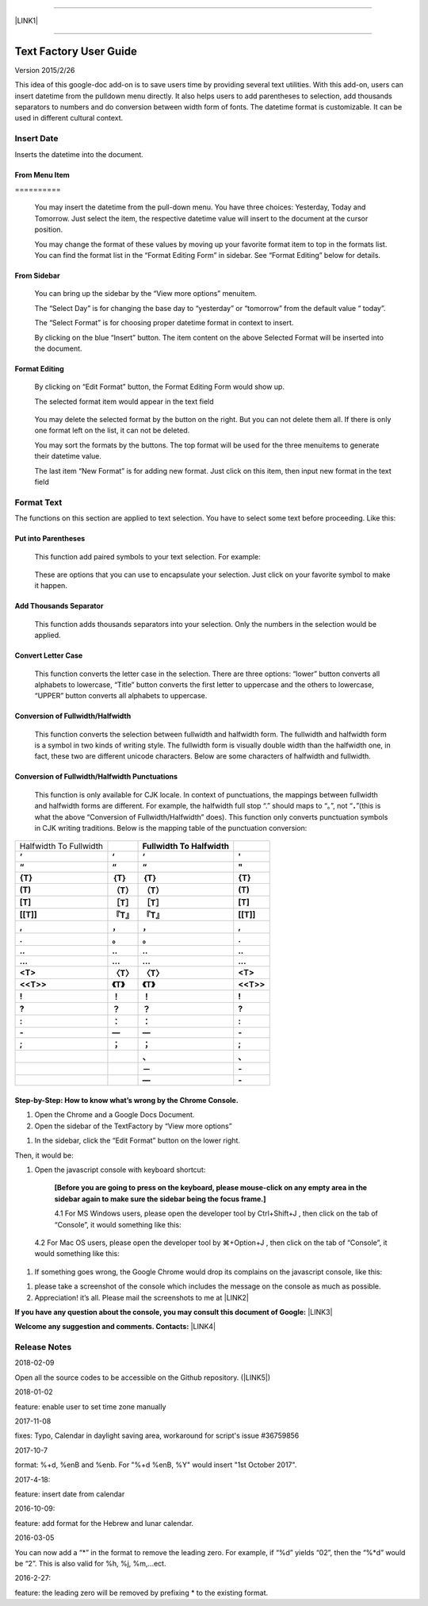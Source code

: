 --------

\ |LINK1|\ 

--------

.. _h7a2e1e1f4466c20691719685b246914:

Text Factory User Guide
***********************

Version 2015/2/26

This idea of this google-doc add-on is to save users time by providing several text utilities. With this add-on, users can insert datetime from the pulldown menu directly. It also helps users to add parentheses to selection, add thousands separators to numbers and do conversion between width form of fonts. The datetime format is customizable. It can be used in different cultural context.

.. _h2e5d756ef165210291d424e27125c71:

Insert Date
===========

Inserts the datetime into the document.

.. _h68126c6c7c573911424f1c423561e:

From Menu Item
--------------

.. _h761ab401543201137a78553757464:

\ |IMG1|\ ==========

    You may insert the datetime from the pull-down menu. You have three choices: Yesterday, Today and Tomorrow. Just select the item, the respective datetime value will insert to the document at the cursor position.

    You may change the format of these values by moving up your favorite format item to top in the formats list. You can find the format list in the “Format Editing Form” in sidebar. See “Format Editing” below for details.

.. _h29425c7f697f6b725e2a452f46307b4e:

From Sidebar
------------

\ |IMG2|\ 

    You can bring up the sidebar by the “View more options” menuitem. 

    The “Select Day” is for changing the base day to “yesterday” or “tomorrow” from the default value “ today”.

    The “Select Format” is for choosing proper datetime format in context to insert.

    By clicking on the blue “Insert” button. The item content on the above Selected Format will be inserted into the document.

.. _h64a84323c24d6b105b4427161b2e:

Format Editing
--------------

\ |IMG3|\ 

    By clicking on “Edit Format” \ |IMG4|\     button, the Format Editing Form would show up.

    The selected format item\ |IMG5|\      would appear in the text field

\ |IMG7|\ 

    You may delete the selected format by the \ |IMG8|\     button on the right. But you can not delete them all. If there is only one format left on the list, it can not be deleted.

    You may sort the formats by the \ |IMG9|\ \ |IMG10|\ 
    buttons.  The top format will be used for the three menuitems to generate their datetime value.

    The last item “New Format”\ |IMG11|\      is for adding new format. Just click on this item, then input new format in the text field

.. _h6e29567e5c3e732671b27234d1f19:

Format Text
===========

\ |IMG13|\ 

The functions on this section are applied to text selection. You have to select some text before proceeding. Like this:

\ |IMG14|\ 

.. _h33d6a1d3159173321261d463063536a:

Put into Parentheses
--------------------

    This function add paired symbols to your text selection. For example:

\ |IMG15|\ 

    These are options that you can use to encapsulate your selection. Just click on your favorite symbol to make it happen.

\ |IMG16|\ 

.. _h40f15614e694f744f4c7410d7a7221:

Add Thousands Separator
-----------------------

    This function adds thousands separators into your selection. Only the numbers in the selection would be applied.

\ |IMG17|\ 

.. _h1517781f5a4a4d603c1b391a14342f58:

Convert Letter Case
-------------------

    This function converts the letter case in the selection. There are three options: “lower” button converts all alphabets to lowercase, “Title” button converts the first letter to uppercase and the others to lowercase, “UPPER” button converts all alphabets to uppercase.

\ |IMG18|\ 

.. _h2c1d74277104e41780968148427e:




.. _he284078c5f234e1fc4636e11714a:

Conversion of Fullwidth/Halfwidth
---------------------------------

    This function converts the selection between fullwidth and halfwidth form. The fullwidth and halfwidth form is a symbol in two kinds of writing style. The fullwidth form is visually double width than the halfwidth one, in fact, these two are different unicode characters. Below are some characters of halfwidth and fullwidth.

\ |IMG19|\ 

.. _h3f345a39e3924697d39503864754036:

Conversion of Fullwidth/Halfwidth Punctuations
----------------------------------------------

    This function is only available for CJK locale. In context of punctuations, the mappings between fullwidth and halfwidth forms are different. For example, the halfwidth full stop “.” should maps to “。”, not “\ |STYLE0|\ ”(this is what the above “Conversion of Fullwidth/Halfwidth” does). This function only converts punctuation symbols in CJK writing traditions. Below is the mapping table of the punctuation conversion:


+----------------------+-------------+-------------+-------------+
|Halfwidth To Fullwidth|             |\ |STYLE1|\  |             |
+----------------------+-------------+-------------+-------------+
|\ |STYLE2|\           |\ |STYLE3|\  |\ |STYLE4|\  |\ |STYLE5|\  |
+----------------------+-------------+-------------+-------------+
|\ |STYLE6|\           |\ |STYLE7|\  |\ |STYLE8|\  |\ |STYLE9|\  |
+----------------------+-------------+-------------+-------------+
|\ |STYLE10|\          |\ |STYLE11|\ |\ |STYLE12|\ |\ |STYLE13|\ |
+----------------------+-------------+-------------+-------------+
|\ |STYLE14|\          |\ |STYLE15|\ |\ |STYLE16|\ |\ |STYLE17|\ |
+----------------------+-------------+-------------+-------------+
|\ |STYLE18|\          |\ |STYLE19|\ |\ |STYLE20|\ |\ |STYLE21|\ |
+----------------------+-------------+-------------+-------------+
|\ |STYLE22|\          |\ |STYLE23|\ |\ |STYLE24|\ |\ |STYLE25|\ |
+----------------------+-------------+-------------+-------------+
|\ |STYLE26|\          |\ |STYLE27|\ |\ |STYLE28|\ |\ |STYLE29|\ |
+----------------------+-------------+-------------+-------------+
|\ |STYLE30|\          |\ |STYLE31|\ |\ |STYLE32|\ |\ |STYLE33|\ |
+----------------------+-------------+-------------+-------------+
|\ |STYLE34|\          |\ |STYLE35|\ |\ |STYLE36|\ |\ |STYLE37|\ |
+----------------------+-------------+-------------+-------------+
|\ |STYLE38|\          |\ |STYLE39|\ |\ |STYLE40|\ |\ |STYLE41|\ |
+----------------------+-------------+-------------+-------------+
|\ |STYLE42|\          |\ |STYLE43|\ |\ |STYLE44|\ |\ |STYLE45|\ |
+----------------------+-------------+-------------+-------------+
|\ |STYLE46|\          |\ |STYLE47|\ |\ |STYLE48|\ |\ |STYLE49|\ |
+----------------------+-------------+-------------+-------------+
|\ |STYLE50|\          |\ |STYLE51|\ |\ |STYLE52|\ |\ |STYLE53|\ |
+----------------------+-------------+-------------+-------------+
|\ |STYLE54|\          |\ |STYLE55|\ |\ |STYLE56|\ |\ |STYLE57|\ |
+----------------------+-------------+-------------+-------------+
|\ |STYLE58|\          |\ |STYLE59|\ |\ |STYLE60|\ |\ |STYLE61|\ |
+----------------------+-------------+-------------+-------------+
|\ |STYLE62|\          |\ |STYLE63|\ |\ |STYLE64|\ |\ |STYLE65|\ |
+----------------------+-------------+-------------+-------------+
|\ |STYLE66|\          |\ |STYLE67|\ |\ |STYLE68|\ |\ |STYLE69|\ |
+----------------------+-------------+-------------+-------------+
|                      |             |\ |STYLE70|\ |\ |STYLE71|\ |
+----------------------+-------------+-------------+-------------+
|                      |             |\ |STYLE72|\ |\ |STYLE73|\ |
+----------------------+-------------+-------------+-------------+
|                      |             |\ |STYLE74|\ |\ |STYLE75|\ |
+----------------------+-------------+-------------+-------------+

    


.. _h46313855313c357028733469a157d35:

Step-by-Step: How to know what’s wrong by the Chrome Console.
-------------------------------------------------------------

#. Open the Chrome and a Google Docs Document.

#. Open the sidebar of the TextFactory by “View more options”

\ |IMG20|\ 

#. In the sidebar, click the “Edit Format” button on the lower right.

\ |IMG21|\ Then, it would be:

#. Open the javascript console with keyboard shortcut:

    \ |STYLE76|\  

    4.1 For MS Windows users, please open the developer tool  by Ctrl+Shift+J , then click on the tab of “Console”, it would something like this:

\ |IMG23|\ 

    4.2 For Mac OS users, please open the developer tool  by ⌘+Option+J , then click on the tab of “Console”, it would something like this:

\ |IMG24|\ 

#. If something goes wrong, the Google Chrome would drop its complains on the javascript console, like this:

\ |IMG25|\ 

#. please take a screenshot of the console which includes the message on the console as much as possible. 

#. Appreciation! it’s all. Please mail the screenshots to me at \ |LINK2|\  

\ |STYLE77|\  \ |LINK3|\ 

\ |STYLE78|\  \ |LINK4|\ 

.. _h5d303e73368631b6320494219743f2d:

Release Notes
=============

2018-02-09

Open all the source codes to be accessible on the Github repository. (\ |LINK5|\ )

2018-01-02

feature: enable user to set time zone manually

2017-11-08

fixes:  Typo, Calendar in daylight saving area, workaround for script's issue #36759856

2017-10-7

format: %+d, %enB and %enb.  For "%+d %enB, %Y" would insert  "1st October 2017".

2017-4-18:

feature: insert date from calendar

2016-10-09:

feature: add format for the Hebrew and lunar calendar.

.. _h2c1d74277104e41780968148427e:




2016-03-05

You can now add a “\*” in the format to remove the leading zero. For example, if “%d” yields “02”, then the “%\*d” would be “2”. This is also valid for %h, %j, %m,...ect.

2016-2-27: 

feature: the leading zero will be removed by prefixing \* to the existing format.


.. bottom of content


.. |STYLE0| replace:: **．**

.. |STYLE1| replace:: **Fullwidth To Halfwidth**

.. |STYLE2| replace:: **‘**

.. |STYLE3| replace:: **‘**

.. |STYLE4| replace:: **‘**

.. |STYLE5| replace:: **'**

.. |STYLE6| replace:: **“**

.. |STYLE7| replace:: **“**

.. |STYLE8| replace:: **“**

.. |STYLE9| replace:: **"**

.. |STYLE10| replace:: **{T}**

.. |STYLE11| replace:: **｛T｝**

.. |STYLE12| replace:: **｛T｝**

.. |STYLE13| replace:: **{T}**

.. |STYLE14| replace:: **(T)**

.. |STYLE15| replace:: **（T）**

.. |STYLE16| replace:: **（T）**

.. |STYLE17| replace:: **(T)**

.. |STYLE18| replace:: **[T]**

.. |STYLE19| replace:: **［T］**

.. |STYLE20| replace:: **［T］**

.. |STYLE21| replace:: **[T]**

.. |STYLE22| replace:: **[[T]]**

.. |STYLE23| replace:: **『T』**

.. |STYLE24| replace:: **『T』**

.. |STYLE25| replace:: **[[T]]**

.. |STYLE26| replace:: **,**

.. |STYLE27| replace:: **，**

.. |STYLE28| replace:: **，**

.. |STYLE29| replace:: **,**

.. |STYLE30| replace:: **.**

.. |STYLE31| replace:: **。**

.. |STYLE32| replace:: **。**

.. |STYLE33| replace:: **.**

.. |STYLE34| replace:: **..**

.. |STYLE35| replace:: **‥**

.. |STYLE36| replace:: **‥**

.. |STYLE37| replace:: **..**

.. |STYLE38| replace:: **...**

.. |STYLE39| replace:: **…**

.. |STYLE40| replace:: **…**

.. |STYLE41| replace:: **...**

.. |STYLE42| replace:: **<T>**

.. |STYLE43| replace:: **〈T〉**

.. |STYLE44| replace:: **〈T〉**

.. |STYLE45| replace:: **<T>**

.. |STYLE46| replace:: **<<T>>**

.. |STYLE47| replace:: **《T》**

.. |STYLE48| replace:: **《T》**

.. |STYLE49| replace:: **<<T>>**

.. |STYLE50| replace:: **!**

.. |STYLE51| replace:: **！**

.. |STYLE52| replace:: **！**

.. |STYLE53| replace:: **!**

.. |STYLE54| replace:: **?**

.. |STYLE55| replace:: **？**

.. |STYLE56| replace:: **？**

.. |STYLE57| replace:: **?**

.. |STYLE58| replace:: **:**

.. |STYLE59| replace:: **：**

.. |STYLE60| replace:: **：**

.. |STYLE61| replace:: **:**

.. |STYLE62| replace:: **-**

.. |STYLE63| replace:: **—**

.. |STYLE64| replace:: **—**

.. |STYLE65| replace:: **-**

.. |STYLE66| replace:: **;**

.. |STYLE67| replace:: **；**

.. |STYLE68| replace:: **；**

.. |STYLE69| replace:: **;**

.. |STYLE70| replace:: **、**

.. |STYLE71| replace:: **､**

.. |STYLE72| replace:: **－**

.. |STYLE73| replace:: **-**

.. |STYLE74| replace:: **—**

.. |STYLE75| replace:: **-**

.. |STYLE76| replace:: **[Before you are going to press on the keyboard, please mouse-click on any empty area in the sidebar again to make sure the sidebar being the focus frame.]**

.. |STYLE77| replace:: **If you have any question about the console, you may consult this document of Google:**

.. |STYLE78| replace:: **Welcome any suggestion and comments. Contacts:**


.. |LINK1| raw:: html

    <a href="index_zh_TW.html">繁體中文版</a>

.. |LINK2| raw:: html

    <a href="mailto:iapyeh@gmail.com">iapyeh@gmail.com</a>

.. |LINK3| raw:: html

    <a href="https://developer.chrome.com/devtools/docs/console" target="_blank">https://developer.chrome.com/devtools/docs/console</a>

.. |LINK4| raw:: html

    <a href="mailto:iapyeh@gmail.com">iapyeh＠gmail.com</a>

.. |LINK5| raw:: html

    <a href="https://github.com/iapyeh/TextFactory/tree/master/source" target="_blank">repository name: TextFactory</a>


.. |IMG1| image:: static/index_1.png
   :height: 236 px
   :width: 410 px

.. |IMG2| image:: static/index_2.png
   :height: 332 px
   :width: 325 px

.. |IMG3| image:: static/index_3.png
   :height: 437 px
   :width: 310 px

.. |IMG4| image:: static/index_4.png
   :height: 37 px
   :width: 92 px

.. |IMG5| image:: static/index_5.png
   :height: 30 px
   :width: 29 px

.. |IMG6| image:: static/index_6.png
   :height: 33 px
   :width: 32 px

.. |IMG7| image:: static/index_7.png
   :height: 364 px
   :width: 309 px

.. |IMG8| image:: static/index_8.png
   :height: 21 px
   :width: 26 px

.. |IMG9| image:: static/index_9.png
   :height: 22 px
   :width: 29 px

.. |IMG10| image:: static/index_10.png
   :height: 21 px
   :width: 26 px

.. |IMG11| image:: static/index_11.png
   :height: 30 px
   :width: 26 px

.. |IMG12| image:: static/index_12.png
   :height: 29 px
   :width: 26 px

.. |IMG13| image:: static/index_13.png
   :height: 510 px
   :width: 325 px

.. |IMG14| image:: static/index_14.png
   :height: 166 px
   :width: 337 px

.. |IMG15| image:: static/index_15.png
   :height: 202 px
   :width: 697 px

.. |IMG16| image:: static/index_16.png
   :height: 150 px
   :width: 272 px

.. |IMG17| image:: static/index_17.png
   :height: 176 px
   :width: 697 px

.. |IMG18| image:: static/index_18.png
   :height: 212 px
   :width: 450 px

.. |IMG19| image:: static/index_19.png
   :height: 92 px
   :width: 589 px

.. |IMG20| image:: static/index_20.png
   :height: 170 px
   :width: 326 px

.. |IMG21| image:: static/index_21.png
   :height: 241 px
   :width: 232 px

.. |IMG22| image:: static/index_22.png
   :height: 549 px
   :width: 258 px

.. |IMG23| image:: static/index_23.png
   :height: 94 px
   :width: 600 px

.. |IMG24| image:: static/index_24.png
   :height: 196 px
   :width: 598 px

.. |IMG25| image:: static/index_25.png
   :height: 305 px
   :width: 556 px
